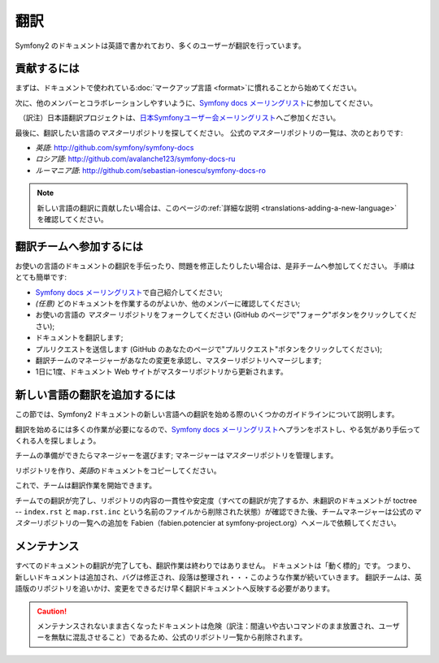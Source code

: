 翻訳
====

Symfony2 のドキュメントは英語で書かれており、多くのユーザーが翻訳を行っています。

貢献するには
------------

まずは、ドキュメントで使われている\ :doc:`マークアップ言語 <format>`\ に慣れることから始めてください。

次に、他のメンバーとコラボレーションしやすいように、\ `Symfony docs メーリングリスト`_\ に参加してください。

.. note::

　（訳注）日本語翻訳プロジェクトは、\ `日本Symfonyユーザー会メーリングリスト`_\ へご参加ください。

最後に、翻訳したい言語の\ *マスター*\ リポジトリを探してください。
公式の\ *マスター*\ リポジトリの一覧は、次のとおりです:

* *英語*:  http://github.com/symfony/symfony-docs
* *ロシア語*:  http://github.com/avalanche123/symfony-docs-ru
* *ルーマニア語*: http://github.com/sebastian-ionescu/symfony-docs-ro

.. note::

    新しい言語の翻訳に貢献したい場合は、このページの\ :ref:`詳細な説明 <translations-adding-a-new-language>`\ を確認してください。

翻訳チームへ参加するには
------------------------

お使いの言語のドキュメントの翻訳を手伝ったり、問題を修正したりしたい場合は、是非チームへ参加してください。
手順はとても簡単です:

* `Symfony docs メーリングリスト`_\ で自己紹介してください;
* *(任意)* どのドキュメントを作業するのがよいか、他のメンバーに確認してください;
* お使いの言語の *マスター* リポジトリをフォークしてください (GitHub のページで"フォーク"ボタンをクリックしてください);
* ドキュメントを翻訳します;
* プルリクエストを送信します (GitHub のあなたのページで"プルリクエスト"ボタンをクリックしてください);
* 翻訳チームのマネージャーがあなたの変更を承認し、マスターリポジトリへマージします;
* 1日に1度、ドキュメント Web サイトがマスターリポジトリから更新されます。

.. _translations-adding-a-new-language:

新しい言語の翻訳を追加するには
------------------------------

この節では、Symfony2 ドキュメントの新しい言語への翻訳を始める際のいくつかのガイドラインについて説明します。

翻訳を始めるには多くの作業が必要になるので、\ `Symfony docs メーリングリスト`_\ へプランをポストし、やる気があり手伝ってくれる人を探しましょう。

チームの準備ができたらマネージャーを選びます;
マネージャーは\ *マスター*\ リポジトリを管理します。

リポジトリを作り、\ *英語*\ のドキュメントをコピーしてください。

これで、チームは翻訳作業を開始できます。

チームでの翻訳が完了し、リポジトリの内容の一貫性や安定度（すべての翻訳が完了するか、未翻訳のドキュメントが toctree -- ``index.rst`` と ``map.rst.inc`` という名前のファイルから削除された状態）が確認できた後、チームマネージャーは公式の\ *マスター*\ リポジトリの一覧への追加を Fabien（fabien.potencier at symfony-project.org）へメールで依頼してください。

メンテナンス
------------

すべてのドキュメントの翻訳が完了しても、翻訳作業は終わりではありません。
ドキュメントは「動く標的」です。
つまり、新しいドキュメントは追加され、バグは修正され、段落は整理され・・・このような作業が続いていきます。
翻訳チームは、英語版のリポジトリを追いかけ、変更をできるだけ早く翻訳ドキュメントへ反映する必要があります。

.. caution::

   メンテナンスされないまま古くなったドキュメントは危険（訳注：間違いや古いコマンドのまま放置され、ユーザーを無駄に混乱させること）であるため、公式のリポジトリ一覧から削除されます。

.. _Symfony docs メーリングリスト: http://groups.google.com/group/symfony-docs
.. _日本Symfonyユーザー会メーリングリスト: http://groups.google.com/group/symfony-users-ja
